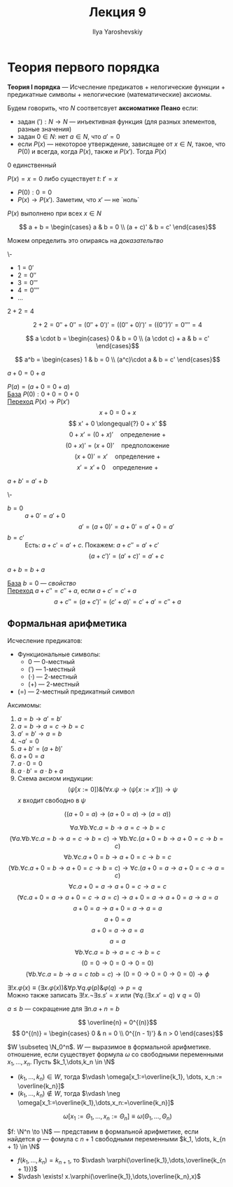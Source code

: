 #+LATEX_CLASS: general
#+TITLE: Лекция 9
#+AUTHOR: Ilya Yaroshevskiy

* Теория первого порядка
#+NAME: теория первого порядка
#+begin_definition org
*Теория I порядка* --- Исчесление предикатов + нелогические функции + предикатные символы + нелогические (математические) аксиомы.
#+end_definition
#+NAME: аксиоматика пеано
#+begin_definition org
Будем говорить, что \(N\) соответсвует *аксиоматике Пеано* если:
- задан \(('): N \to N\) --- инъективная функция (для разных элементов, разные значения)
- задан \(0 \in N\): нет \(a \in N\), что \(a' = 0\)
- если \(P(x)\) --- некоторое утверждение, зависящее от \(x \in N\), такое, что \(P(0)\) и всегда, когда \(P(x)\), также и \(P(x')\). Тогда \(P(x)\)
#+end_definition
\beginproperty
#+NAME: zero_9
#+begin_property org
\(0\) единственный
#+end_property
#+NAME: zero_9_proof
#+begin_proof org
\(P(x)=x = 0\) либо существует \(t:\ t' = x\)
- \(P(0): 0 = 0\)
- \(P(x) \to P(x')\). Заметим, что \(x'\) --- не `ноль`
\(P(x)\) выполнено при всех \(x \in N\)
#+end_proof
#+NAME: сложение
#+begin_definition org
\[ a + b = \begin{cases}
a & b = 0 \\
(a + c)' & b = c'
\end{cases}\]
#+end_definition
Можем определить это опираясь на [[zero_9_proof][доказательтво]]
#+begin_definition org
\-
- \(1 = 0'\)
- \(2 = 0''\)
- \(3 = 0'''\)
- \(4 = 0''''\)
- \(\dots\)
#+end_definition
#+begin_task org
\(2 + 2 = 4\)
#+end_task
#+begin_solution org
\[ 2 + 2 = 0'' + 0'' = (0'' + 0')' = ((0'' + 0)')' = ((0'')')' = 0'''' = 4 \]
#+end_solution
#+NAME: умножение
#+begin_definition org
\[ a \cdot b = \begin{cases}
0 & b = 0 \\
(a \cdot c) + a & b = c'
\end{cases}\]
#+end_definition
#+NAME: возведение в степень
#+begin_definition org
\[ a^b = \begin{cases}
1 & b = 0 \\
(a^c)\cdot a & b = c'
\end{cases}\]
#+end_definition
\beginproperty
#+NAME: prop_9_1
#+begin_property org
\(a + 0 = 0 + a\)
#+end_property
#+begin_proof org
\(P(a) = (a + 0 = 0 + a)\) \\
_База_ \(P(0): 0 + 0 = 0 + 0\) \\
_Переход_ \(P(x) \to P(x')\)
\[ x + 0 = 0 + x \]
\[ x' + 0 \xlongequal{?} 0 + x' \]
\[ 0 + x' = (0 + x)' \quad\text{определение }+ \]
\[ (0 + x)' = (x + 0)' \quad\text{предположение} \]
\[ (x + 0)' = x' \quad\text{определение }+\]
\[ x' = x' + 0 \quad\text{определение }+ \]
#+end_proof
#+begin_property org
\(a + b' = a' + b\)
#+end_property
#+begin_proof org
\-
- \(b = 0\) :: \(a + 0' = a' + 0\)
  \[ a' = (a + 0)' = a + 0' = a'+0 = a' \]
- \(b = c'\) :: Есть: \(a + c' = a' + c\). Покажем: \(a + c'' = a' + c'\)
  \[ (a + c')' = (a' + c)' = a' + c \]
#+end_proof
#+begin_property org
\(a + b = b + a\)
#+end_property
#+begin_proof org
_База_ \(b = 0\) --- [[prop_9_1][свойство]] \\
_Переход_ \(a + c'' = c'' + a\), если \(a + c' = c' + a\)
\[ a + c'' = (a + c')' = (c' + a)' = c' + a' = c'' + a\]
#+end_proof
** Формальная арифметика
#+begin_definition org
Исчесление предикатов:
- Функциональные символы:
  - \(0\) --- 0-местный
  - \((')\) --- 1-местный
  - \((\cdot)\) --- 2-местный
  - \((+)\) --- 2-местный
- \((=)\) --- 2-местный предикатный символ
Аксимомы:
1. \(a = b \to a' = b'\)
2. \(a = b \to a = c \to b = c\)
3. \(a' = b' \to a= b \)
4. \(\neg a' = 0\)
5. \(a + b' = (a + b)'\)
6. \(a + 0 = a\)
7. \(a\cdot 0 = 0\)
8. \(a\cdot b' = a\cdot b + a\)
9. Схема аксиом индукции:
   \[ (\psi[x:=0])\&(\forall x. \psi \to (\psi[x:=x'])) \to \psi \]
   \(x\) входит свободно в \(\psi\)
#+end_definition
\beginproperty
#+begin_property org
\[ ((a + 0 = a) \to (a + 0 = a) \to (a = a)) \]
#+end_property
#+begin_proof org
\[ \forall a. \forall b. \forall c. a = b \to a = c \to b = c \]
\[ (\forall a. \forall b. \forall c. a = b \to a = c \to b = c) \to \forall b. \forall c. (a + 0 = b \to a + 0 = c \to b = c) \]
\[ \forall b. \forall c. a + 0 = b \to a + 0 = c\to b = c \]
\[ (\forall b. \forall c. a + 0 = b \to a + 0 = c \to b = c) \to \forall c.(a + 0 = a \to a + 0 = c \to a=c) \]
\[ \forall c. a + 0 = a \to a + 0 = c \to a = c \]
\[ (\forall c. a + 0 = a \to a + 0 = c \to a = c) \to a+0 = a \to a + 0 = a \to a= a \]
\[ a + 0  = a \to a + 0 = a \to a = a \]
\[ a + 0 = a \]
\[ a + 0 = a \to a = a \]
\[ a = a \]
\[ \forall b. \forall c. a = b \to a = c \to b = c \]
\[ (0 = 0 \to 0 = 0 \to 0 = 0) \]
\[ (\forall b. \forall c. a = b \to a = c\ to b = c) \to (0 = 0 \to 0 = 0 \to 0 = 0) \to \phi \]
\fixme
#+end_proof
#+begin_definition org
\(\exists! x.\varphi(x) \equiv (\exists x. \varphi(x))\&\forall p.\forall q. \varphi(p)\&\varphi(q) \to p = q\) \\
Можно также записать \(\exists ! x.\neg \exists s. s' = x\) или \((\forall q.(\exists x. x' = q)\vee q= 0)\)
#+end_definition
#+begin_definition org
\(a \le b\) --- сокращение для \(\exists n. a + n = b\)
#+end_definition
#+begin_definition org
\[ \overline{n} = 0^{(n)}\]
\[ 0^{(n)} = \begin{cases}
0 & n = 0 \\
0^{(n - 1)'} & n > 0
\end{cases}\]
#+end_definition
#+NAME: Выразимость отношений в формальной арифметике
#+begin_definition org
\(W \subseteq \N_0^n\). \(W\) --- выразимое в формальной арифметике. отношение, если существует формула \(\omega\) со свободными переменными \(x_1,\dots,x_n\). Пусть \(k_1,\dots,k_n \in \N\)
- \((k_1,\dots,k_n) \in W\), тогда \(\vdash \omega[x_1:=\overline{k_1}, \dots, x_n := \overline{k_n}]\)
- \((k_1,\dots,k_n) \not\in W\), тогда \(\vdash \neg \omega[x_1:=\overline{k_1},\dots,x_n:=\overline{k_n}]\)
\[ \omega[x_1:=\Theta_1,\dots,x_n:=\Theta_n] \equiv \omega(\Theta_1, \dots, \Theta_n) \]
#+end_definition
#+NAME: Представимость функций в формальной арифметике
#+begin_definition org
\(f: \N^n \to \N\) --- представим в формальной арифметике, если найдется \(\varphi\) --- фомула с \(n + 1\) свободными переменными \(k_1, \dots, k_{n + 1} \in \N\)
- \(f(k_1,\dots,k_n) = k_{n + 1}\), то \(\vdash \varphi(\overline{k_1},\dots,\overline{k_{n + 1}})\) \\
- \(\vdash \exists! x.\varphi(\overline{k_1},\dots,\overline{k_n},x)\)
#+end_definition
